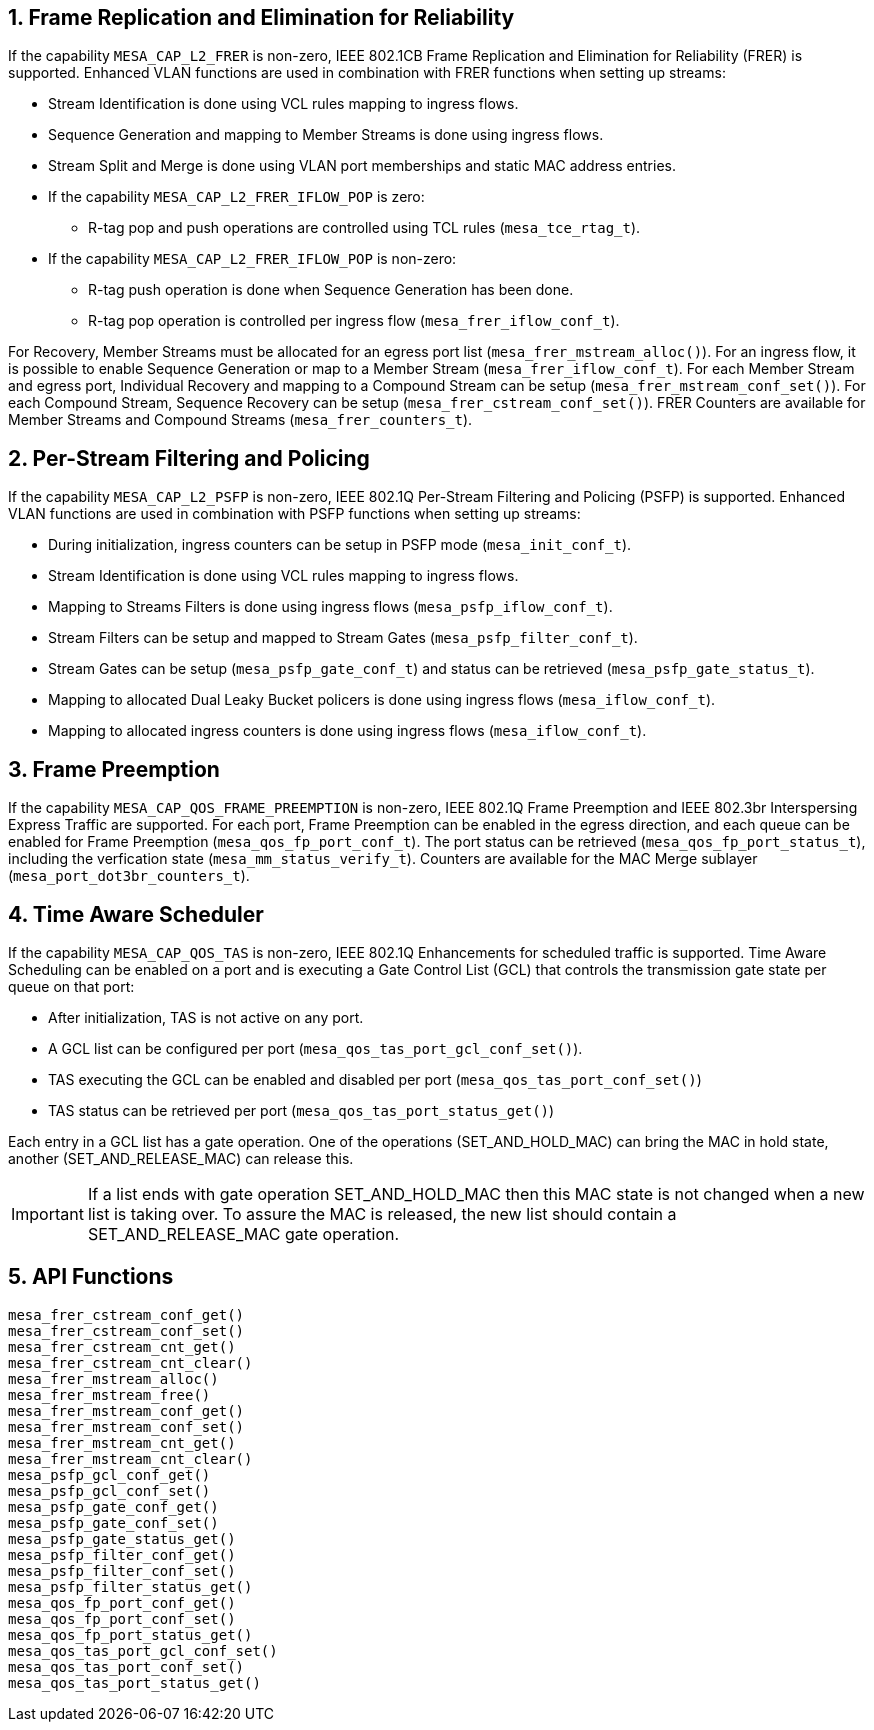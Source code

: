 // Copyright (c) 2004-2020 Microchip Technology Inc. and its subsidiaries.
// SPDX-License-Identifier: MIT

:sectnums:
== Frame Replication and Elimination for Reliability
If the capability `MESA_CAP_L2_FRER` is non-zero, IEEE 802.1CB Frame Replication and Elimination for Reliability (FRER) is supported.
Enhanced VLAN functions are used in combination with FRER functions when setting up streams:

* Stream Identification is done using VCL rules mapping to ingress flows.
* Sequence Generation and mapping to Member Streams is done using ingress flows.
* Stream Split and Merge is done using VLAN port memberships and static MAC address entries.
* If the capability `MESA_CAP_L2_FRER_IFLOW_POP` is zero:
** R-tag pop and push operations are controlled using TCL rules (`mesa_tce_rtag_t`).
* If the capability `MESA_CAP_L2_FRER_IFLOW_POP` is non-zero:
** R-tag push operation is done when Sequence Generation has been done.
** R-tag pop operation is controlled per ingress flow (`mesa_frer_iflow_conf_t`).

For Recovery, Member Streams must be allocated for an egress port list (`mesa_frer_mstream_alloc()`).
For an ingress flow, it is possible to enable Sequence Generation or map to a Member Stream (`mesa_frer_iflow_conf_t`).
For each Member Stream and egress port, Individual Recovery and mapping to a Compound Stream can be setup (`mesa_frer_mstream_conf_set()`).
For each Compound Stream, Sequence Recovery can be setup (`mesa_frer_cstream_conf_set()`).
FRER Counters are available for Member Streams and Compound Streams (`mesa_frer_counters_t`).

== Per-Stream Filtering and Policing
If the capability `MESA_CAP_L2_PSFP` is non-zero, IEEE 802.1Q Per-Stream Filtering and Policing (PSFP) is supported.
Enhanced VLAN functions are used in combination with PSFP functions when setting up streams:

* During initialization, ingress counters can be setup in PSFP mode (`mesa_init_conf_t`).
* Stream Identification is done using VCL rules mapping to ingress flows.
* Mapping to Streams Filters is done using ingress flows (`mesa_psfp_iflow_conf_t`).
* Stream Filters can be setup and mapped to Stream Gates (`mesa_psfp_filter_conf_t`).
* Stream Gates can be setup (`mesa_psfp_gate_conf_t`) and status can be retrieved (`mesa_psfp_gate_status_t`).
* Mapping to allocated Dual Leaky Bucket policers is done using ingress flows (`mesa_iflow_conf_t`).
* Mapping to allocated ingress counters is done using ingress flows (`mesa_iflow_conf_t`).

== Frame Preemption
If the capability `MESA_CAP_QOS_FRAME_PREEMPTION` is non-zero, IEEE 802.1Q Frame Preemption and IEEE 802.3br Interspersing Express Traffic are supported.
For each port, Frame Preemption can be enabled in the egress direction, and each queue can be enabled for Frame Preemption (`mesa_qos_fp_port_conf_t`).
The port status can be retrieved (`mesa_qos_fp_port_status_t`), including the verfication state (`mesa_mm_status_verify_t`).
Counters are available for the MAC Merge sublayer (`mesa_port_dot3br_counters_t`).

== Time Aware Scheduler
If the capability `MESA_CAP_QOS_TAS` is non-zero, IEEE 802.1Q Enhancements for scheduled traffic is supported.
Time Aware Scheduling can be enabled on a port and is executing a Gate Control List (GCL)
that controls the transmission gate state per queue on that port:

* After initialization, TAS is not active on any port.
* A GCL list can be configured per port (`mesa_qos_tas_port_gcl_conf_set()`).
* TAS executing the GCL can be enabled and disabled per port (`mesa_qos_tas_port_conf_set()`)
* TAS status can be retrieved per port  (`mesa_qos_tas_port_status_get()`)

Each entry in a GCL list has a gate operation. One of the operations (SET_AND_HOLD_MAC) can bring the MAC in hold state,
another (SET_AND_RELEASE_MAC) can release this.

IMPORTANT: If a list ends with gate operation SET_AND_HOLD_MAC then this MAC state is not changed when a new list is taking over.
To assure the MAC is released, the new list should contain a SET_AND_RELEASE_MAC gate operation.

== API Functions
`mesa_frer_cstream_conf_get()` +
`mesa_frer_cstream_conf_set()` +
`mesa_frer_cstream_cnt_get()` +
`mesa_frer_cstream_cnt_clear()` +
`mesa_frer_mstream_alloc()` +
`mesa_frer_mstream_free()` +
`mesa_frer_mstream_conf_get()` +
`mesa_frer_mstream_conf_set()` +
`mesa_frer_mstream_cnt_get()` +
`mesa_frer_mstream_cnt_clear()` +
`mesa_psfp_gcl_conf_get()` +
`mesa_psfp_gcl_conf_set()` +
`mesa_psfp_gate_conf_get()` +
`mesa_psfp_gate_conf_set()` +
`mesa_psfp_gate_status_get()` +
`mesa_psfp_filter_conf_get()` +
`mesa_psfp_filter_conf_set()` +
`mesa_psfp_filter_status_get()` +
`mesa_qos_fp_port_conf_get()` +
`mesa_qos_fp_port_conf_set()` +
`mesa_qos_fp_port_status_get()` +
`mesa_qos_tas_port_gcl_conf_set()` +
`mesa_qos_tas_port_conf_set()` +
`mesa_qos_tas_port_status_get()`

